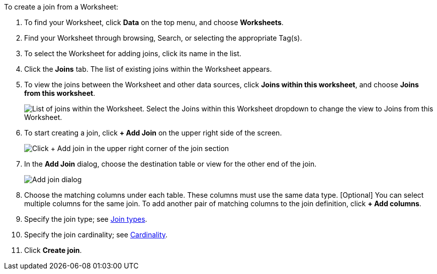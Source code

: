 To create a join from a Worksheet:

. To find your Worksheet, click *Data* on the top menu, and choose *Worksheets*.
. Find your Worksheet through browsing, Search, or selecting the appropriate Tag(s).
. To select the Worksheet for adding joins, click its name in the list.
. Click the *Joins* tab.
The list of existing joins within the Worksheet appears.
. To view the joins between the Worksheet and other data sources, click *Joins within this worksheet*, and choose *Joins from this worksheet*.
+
image::joins-within-worksheet.png[List of joins within the Worksheet. Select the Joins within this Worksheet dropdown to change the view to Joins from this Worksheet.]
. To start creating a join, click *+ Add Join* on the upper right side of the screen.
+
image::worksheet-add-join.png[Click + Add join in the upper right corner of the join section]
. In the *Add Join* dialog, choose the destination table or view for the other end of the join.
+
image::worksheet-join-dialog.png[Add join dialog]
. Choose the matching columns under each table.
These columns must use the same data type.
[Optional] You can select multiple columns for the same join.
To add another pair of matching columns to the join definition, click *+ Add columns*.
. Specify the join type;
see <<join-type,Join types>>.
. Specify the join cardinality;
see <<join-cardinality,Cardinality>>.
. Click *Create join*.

